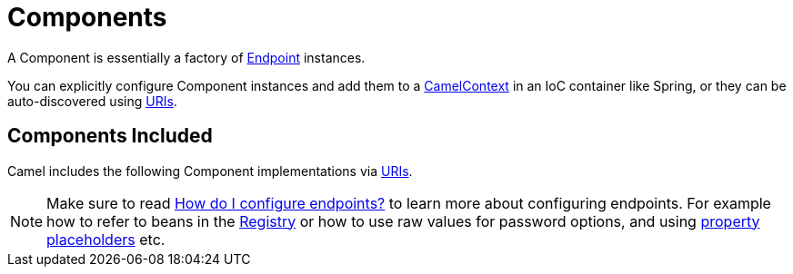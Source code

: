 [[Component-Components]]
= Components

A Component is essentially a factory of xref:endpoint.adoc[Endpoint] instances.

You can explicitly configure Component instances
and add them to a xref:camelcontext.adoc[CamelContext] in an IoC
container like Spring, or they can be auto-discovered using
xref:uris.adoc[URIs].

[[Component-ComponentsIncluded]]
== Components Included

Camel includes the following Component implementations via xref:uris.adoc[URIs].

[NOTE]
====
Make sure to read xref:faq:how-do-i-configure-endpoints.adoc[How do I configure endpoints?]
to learn more about configuring endpoints. For
example how to refer to beans in the xref:registry.adoc[Registry] or how
to use raw values for password options, and using
xref:using-propertyplaceholder.adoc[property placeholders] etc.
====

